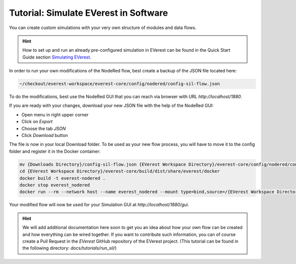 .. doc_sil

Tutorial: Simulate EVerest in Software
######################################

You can create custom simulations with your very own structure of modules and
data flows.

.. hint:: 
  
  How to set up and run an already pre-configured simulation in
  EVerest can be found in the Quick Start Guide section
  `Simulating EVerest <../../general/02_quick_start_guide.html#simulating-everest>`_.

In order to run your own modifications of the NodeRed flow, best create a
backup of the JSON file located here:

.. code-block:: bash

  ~/checkout/everest-workspace/everest-core/config/nodered/config-sil-flow.json

To do the modifications, best use the NodeRed GUI that you can reach via
browser with URL `http://localhost/1880`.

If you are ready with your changes, download your new JSON file with the help
of the NodeRed GUI:

- Open menu in right upper corner
- Click on `Export`
- Choose the tab `JSON`
- Click `Download` button

The file is now in your local Download folder. To be used as your new flow
process, you will have to move it to the config folder and register it in the
Docker container:

.. code-block:: bash

  mv {Downloads Directory}/config-sil-flow.json {EVerest Workspace Directory}/everest-core/config/nodered/config-sil-flow.json
  cd {EVerest Workspace Directory}/everest-core/build/dist/share/everest/docker
  docker build -t everest-nodered .
  docker stop everest_nodered
  docker run --rm --network host --name everest_nodered --mount type=bind,source=/{EVerest Workspace Directory}/everest-core/config/nodered/config-sil-flow.json,target=/data/flows.json everest-nodered

Your modified flow will now be used for your Simulation GUI at `http://localhost/1880/gui`.

.. hint:: 

  We will add additional documentation here soon to get you an idea about how your own flow can be created and how everything can be wired together. If
  you want to contribute such information, you can of course create a Pull
  Request in the `EVerest` GitHub repository of the EVerest project. (This tutorial can be found in the following directory: `docs/tutorials/run_sil/`)

